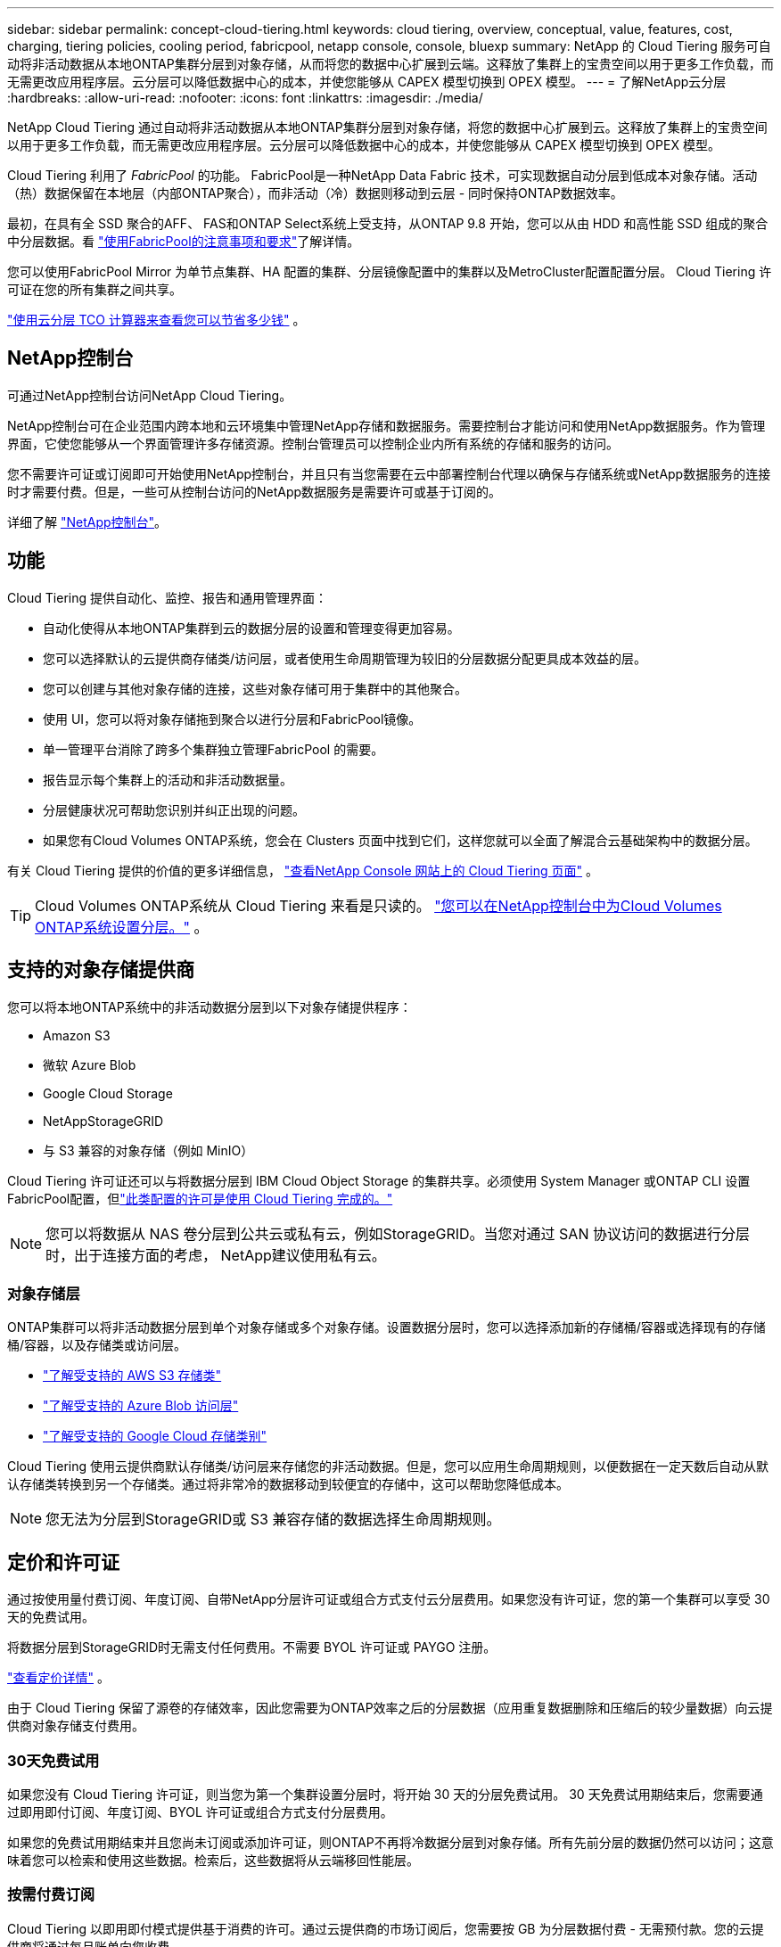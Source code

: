 ---
sidebar: sidebar 
permalink: concept-cloud-tiering.html 
keywords: cloud tiering, overview, conceptual, value, features, cost, charging, tiering policies, cooling period, fabricpool, netapp console, console, bluexp 
summary: NetApp 的 Cloud Tiering 服务可自动将非活动数据从本地ONTAP集群分层到对象存储，从而将您的数据中心扩展到云端。这释放了集群上的宝贵空间以用于更多工作负载，而无需更改应用程序层。云分层可以降低数据中心的成本，并使您能够从 CAPEX 模型切换到 OPEX 模型。 
---
= 了解NetApp云分层
:hardbreaks:
:allow-uri-read: 
:nofooter: 
:icons: font
:linkattrs: 
:imagesdir: ./media/


[role="lead"]
NetApp Cloud Tiering 通过自动将非活动数据从本地ONTAP集群分层到对象存储，将您的数据中心扩展到云。这释放了集群上的宝贵空间以用于更多工作负载，而无需更改应用程序层。云分层可以降低数据中心的成本，并使您能够从 CAPEX 模型切换到 OPEX 模型。

Cloud Tiering 利用了 _FabricPool_ 的功能。 FabricPool是一种NetApp Data Fabric 技术，可实现数据自动分层到低成本对象存储。活动（热）数据保留在本地层（内部ONTAP聚合），而非活动（冷）数据则移动到云层 - 同时保持ONTAP数据效率。

最初，在具有全 SSD 聚合的AFF、 FAS和ONTAP Select系统上受支持，从ONTAP 9.8 开始，您可以从由 HDD 和高性能 SSD 组成的聚合中分层数据。看 https://docs.netapp.com/us-en/ontap/fabricpool/requirements-concept.html["使用FabricPool的注意事项和要求"^]了解详情。

您可以使用FabricPool Mirror 为单节点集群、HA 配置的集群、分层镜像配置中的集群以及MetroCluster配置配置分层。  Cloud Tiering 许可证在您的所有集群之间共享。

https://bluexp.netapp.com/cloud-tiering-service-tco["使用云分层 TCO 计算器来查看您可以节省多少钱"^] 。



== NetApp控制台

可通过NetApp控制台访问NetApp Cloud Tiering。

NetApp控制台可在企业范围内跨本地和云环境集中管理NetApp存储和数据服务。需要控制台才能访问和使用NetApp数据服务。作为管理界面，它使您能够从一个界面管理许多存储资源。控制台管理员可以控制企业内所有系统的存储和服务的访问。

您不需要许可证或订阅即可开始使用NetApp控制台，并且只有当您需要在云中部署控制台代理以确保与存储系统或NetApp数据服务的连接时才需要付费。但是，一些可从控制台访问的NetApp数据服务是需要许可或基于订阅的。

详细了解 https://docs.netapp.com/us-en/bluexp-setup-admin/concept-overview.html["NetApp控制台"]。



== 功能

Cloud Tiering 提供自动化、监控、报告和通用管理界面：

* 自动化使得从本地ONTAP集群到云的数据分层的设置和管理变得更加容易。
* 您可以选择默认的云提供商存储类/访问层，或者使用生命周期管理为较旧的分层数据分配更具成本效益的层。
* 您可以创建与其他对象存储的连接，这些对象存储可用于集群中的其他聚合。
* 使用 UI，您可以将对象存储拖到聚合以进行分层和FabricPool镜像。
* 单一管理平台消除了跨多个集群独立管理FabricPool 的需要。
* 报告显示每个集群上的活动和非活动数据量。
* 分层健康状况可帮助您识别并纠正出现的问题。
* 如果您有Cloud Volumes ONTAP系统，您会在 Clusters 页面中找到它们，这样您就可以全面了解混合云基础架构中的数据分层。


有关 Cloud Tiering 提供的价值的更多详细信息， https://bluexp.netapp.com/cloud-tiering["查看NetApp Console 网站上的 Cloud Tiering 页面"^] 。


TIP: Cloud Volumes ONTAP系统从 Cloud Tiering 来看是只读的。 https://docs.netapp.com/us-en/bluexp-cloud-volumes-ontap/task-tiering.html["您可以在NetApp控制台中为Cloud Volumes ONTAP系统设置分层。"^] 。



== 支持的对象存储提供商

您可以将本地ONTAP系统中的非活动数据分层到以下对象存储提供程序：

* Amazon S3
* 微软 Azure Blob
* Google Cloud Storage
* NetAppStorageGRID
* 与 S3 兼容的对象存储（例如 MinIO）


Cloud Tiering 许可证还可以与将数据分层到 IBM Cloud Object Storage 的集群共享。必须使用 System Manager 或ONTAP CLI 设置FabricPool配置，但link:task-licensing-cloud-tiering.html#apply-bluexp-tiering-licenses-to-clusters-in-special-configurations["此类配置的许可是使用 Cloud Tiering 完成的。"]


NOTE: 您可以将数据从 NAS 卷分层到公共云或私有云，例如StorageGRID。当您对通过 SAN 协议访问的数据进行分层时，出于连接方面的考虑， NetApp建议使用私有云。



=== 对象存储层

ONTAP集群可以将非活动数据分层到单个对象存储或多个对象存储。设置数据分层时，您可以选择添加新的存储桶/容器或选择现有的存储桶/容器，以及存储类或访问层。

* link:reference-aws-support.html["了解受支持的 AWS S3 存储类"]
* link:reference-azure-support.html["了解受支持的 Azure Blob 访问层"]
* link:reference-google-support.html["了解受支持的 Google Cloud 存储类别"]


Cloud Tiering 使用云提供商默认存储类/访问层来存储您的非活动数据。但是，您可以应用生命周期规则，以便数据在一定天数后自动从默认存储类转换到另一个存储类。通过将非常冷的数据移动到较便宜的存储中，这可以帮助您降低成本。


NOTE: 您无法为分层到StorageGRID或 S3 兼容存储的数据选择生命周期规则。



== 定价和许可证

通过按使用量付费订阅、年度订阅、自带NetApp分层许可证或组合方式支付云分层费用。如果您没有许可证，您的第一个集群可以享受 30 天的免费试用。

将数据分层到StorageGRID时无需支付任何费用。不需要 BYOL 许可证或 PAYGO 注册。

https://bluexp.netapp.com/pricing#tiering["查看定价详情"^] 。

由于 Cloud Tiering 保留了源卷的存储效率，因此您需要为ONTAP效率之后的分层数据（应用重复数据删除和压缩后的较少量数据）向云提供商对象存储支付费用。



=== 30天免费试用

如果您没有 Cloud Tiering 许可证，则当您为第一个集群设置分层时，将开始 30 天的分层免费试用。  30 天免费试用期结束后，您需要通过即用即付订阅、年度订阅、BYOL 许可证或组合方式支付分层费用。

如果您的免费试用期结束并且您尚未订阅或添加许可证，则ONTAP不再将冷数据分层到对象存储。所有先前分层的数据仍然可以访问；这意味着您可以检索和使用这些数据。检索后，这些数据将从云端移回性能层。



=== 按需付费订阅

Cloud Tiering 以即用即付模式提供基于消费的许可。通过云提供商的市场订阅后，您需要按 GB 为分层数据付费 - 无需预付款。您的云提供商将通过每月账单向您收费。

即使您有免费试用版或自带许可证 (BYOL)，也应该订阅：

* 订阅可确保免费试用结束后服务不会中断。
+
试用期结束后，我们将根据您分层的数据量按小时向您收费。

* 如果您分层的数据量超出了 BYOL 许可证所允许的范围，则数据分层将通过您的即用即付订阅继续进行。
+
例如，如果您拥有 10 TB 的许可证，则超过 10 TB 的所有容量都将通过即用即付订阅收费。



在免费试用期间或未超出 Cloud Tiering BYOL 许可证的情况下，您无需支付即用即付订阅费用。

link:task-licensing-cloud-tiering.html#use-a-bluexp-tiering-paygo-subscription["了解如何设置即用即付订阅"] 。



=== 年度合同

当将非活动数据分层到 Amazon S3 或 Azure 时，Cloud Tiering 提供年度合同。其期限分为 1 年、2 年或 3 年。

目前，分级到 Google CLoud 时不支持年度合同。



=== 自带驾照

通过从NetApp购买 *Cloud Tiering* 许可证（以前称为“Cloud Tiering”许可证）来自带许可证。您可以购买 1 年、2 年或 3 年期许可证，并指定任意数量的分层容量（最低 10 TiB）。 BYOL Cloud Tiering 许可证是一种浮动许可证，您可以在多个本地ONTAP集群中使用它。您在 Cloud Tiering 许可证中定义的总分层容量可供所有本地集群使用。

购买 Cloud Tiering 许可证后，您需要将该许可证添加到NetApp控制台。link:task-licensing-cloud-tiering.html#use-a-bluexp-tiering-byol-license["了解如何使用 Cloud Tiering BYOL 许可证"] 。

如上所述，即使您已经购买了 BYOL 许可证，我们也建议您设置即用即付订阅。


NOTE: 从 2021 年 8 月开始，旧的 * FabricPool* 许可证被 * Cloud Tiering * 许可证取代。link:task-licensing-cloud-tiering.html#bluexp-tiering-byol-licensing-starting-in-2021["详细了解 Cloud Tiering 许可证与FabricPool许可证的区别"] 。



== 云分层的工作原理

Cloud Tiering 是一项NetApp管理的服务，它使用FabricPool技术将内部ONTAP集群中的非活动（冷）数据自动分层到公共云或私有云中的对象存储。通过控制台代理可以连接到ONTAP 。

下图显示了各个组件之间的关系：

image:diagram_cloud_tiering.png["架构图像显示了云分层服务与云提供商中的控制台代理的连接、与ONTAP集群的连接以及ONTAP集群与云提供商中的对象存储之间的连接。活动数据驻留在ONTAP集群中，而非活动数据驻留在对象存储中。"]

从高层次来看，云分层的工作原理如下：

. 您可以从NetApp控制台发现您的内部部署集群。
. 您可以通过提供有关对象存储的详细信息来设置分层，包括存储桶/容器、存储类或访问层以及分层数据的生命周期规则。
. 控制台将ONTAP配置为使用对象存储提供程序并发现集群上的活动和非活动数据量。
. 您选择要分层的卷以及要应用于这些卷的分层策略。
. 一旦数据达到被视为非活动的阈值， ONTAP就会开始将非活动数据分层到对象存储中（请参阅<<卷分层策略>>）。
. 如果您已将生命周期规则应用于分层数据（仅适用于某些提供商），则较旧的分层数据将在一定天数后分配到更具成本效益的层。




=== 卷分层策略

当您选择要分层的卷时，您可以选择一个应用于每个卷的_卷分层策略_。分层策略决定何时或是否将卷的用户数据块移动到云端。

您还可以调整*冷却期*。这是卷中的用户数据在被视为“冷”并移动到对象存储之前必须保持不活动的天数。对于允许您调整冷却期的分层策略，有效值为：

* 使用ONTAP 9.8 及更高版本时为 2 至 183 天
* 对于早期ONTAP版本，需要 2 至 63 天


2 到 63 是建议的最佳做法。

无政策（无）:: 将数据保存在性能层的卷上，防止其移动到云层。
冷快照（仅限快照）:: ONTAP将卷中未与活动文件系统共享的冷快照块分层到对象存储。如果读取，云层上的冷数据块会变热并被移动到性能层。
+
--
仅当聚合达到 50% 容量并且数据达到冷却期后，才会对数据进行分层。默认的冷却天数为 2，但您可以调整此数字。


NOTE: 仅当有空间时，重新加热的数据才会写回到性能层。如果性能层容量已满 70% 以上，则可以继续从云层访问块。

--
冷用户数据和快照（自动）:: ONTAP将卷中的所有冷块（不包括元数据）分层到对象存储。冷数据不仅包括 Snapshot 副本，还包括来自活动文件系统的冷用户数据。
+
--
* 如果通过随机读取，云层上的冷数据块会变热并被移动到性能层。
* 如果通过顺序读取（例如与索引和防病毒扫描相关的读取），则云层上的冷数据块将保持冷状态并且不会写入性能层。
+
此策略从ONTAP 9.4 开始可用。

+
仅当聚合达到 50% 容量并且数据达到冷却期后，才会对数据进行分层。默认的冷却天数为 31 天，但您可以调整此数字。

+

NOTE: 仅当有空间时，重新加热的数据才会写回到性能层。如果性能层容量已满 70% 以上，则可以继续从云层访问块。



--
所有用户数据（全部）:: 所有数据（不包括元数据）都会立即标记为冷数据，并尽快分层到对象存储。无需等待 48 小时让卷中的新块变冷。在设置全部策略之前位于卷中的块需要 48 小时才能冷却。
+
--
如果读取，云层上的冷数据块将保持冷状态并且不会写回性能层。此策略从ONTAP 9.6 开始可用。

在选择此分层策略之前，请考虑以下事项：

* 分层数据会立即降低存储效率（仅限内联）。
* 仅当您确信卷上的冷数据不会改变时才应使用此策略。
* 对象存储不是事务性的，如果发生变化，将导致严重的碎片化。
* 在将所有分层策略分配给数据保护关系中的源卷之前，请考虑SnapMirror传输的影响。
+
由于数据是立即分层的，因此SnapMirror将从云层而不是性能层读取数据。这将导致SnapMirror操作速度变慢 - 甚至可能减慢队列中后面的其他SnapMirror操作速度 - 即使它们使用不同的分层策略。

* NetApp Backup and Recovery 同样受到采用分层策略设置的卷的影响。 https://docs.netapp.com/us-en/bluexp-backup-recovery/concept-ontap-backup-to-cloud.html#fabricpool-tiering-policy-considerations["了解备份和恢复的分层策略注意事项"^] 。


--
所有 DP 用户数据（备份）:: 数据保护卷上的所有数据（不包括元数据）都会立即移动到云层。如果读取，云层上的冷数据块将保持冷状态并且不会写回性能层（从ONTAP 9.4 开始）。
+
--

NOTE: 此策略适用于ONTAP 9.5 或更早版本。从ONTAP 9.6 开始，它被 *All* 分层策略所取代。

--

